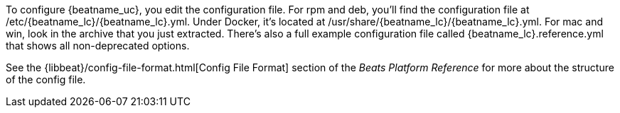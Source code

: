 //Added conditional coding to support Beats that don't offer all of these install options

ifeval::["{beatname_lc}"!="auditbeat"]

To configure {beatname_uc}, you edit the configuration file. For rpm and deb,
you'll find the configuration file at +/etc/{beatname_lc}/{beatname_lc}.yml+. Under
Docker, it's located at +/usr/share/{beatname_lc}/{beatname_lc}.yml+. For mac and win,
look in the archive that you just extracted. There’s also a full example
configuration file called +{beatname_lc}.reference.yml+ that shows all non-deprecated
options.

endif::[]

ifeval::["{beatname_lc}"=="auditbeat"]

To configure {beatname_uc}, you edit the configuration file. For rpm and deb,
you'll find the configuration file at +/etc/{beatname_lc}/{beatname_lc}.yml+.
For mac and win, look in the archive that you just extracted. There’s also a
full example configuration file called +{beatname_lc}.reference.yml+ that shows
all non-deprecated options.

endif::[]

See the
{libbeat}/config-file-format.html[Config File Format] section of the
_Beats Platform Reference_ for more about the structure of the config file.
